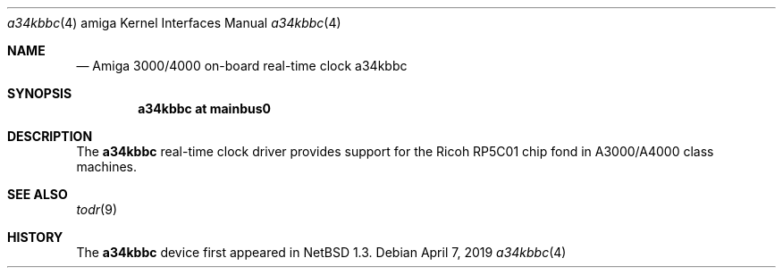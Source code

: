 .\" $NetBSD: a34kbbc.4,v 1.1 2019/05/01 06:47:45 mlelstv Exp $
.\"
.\" Copyright (c) 2019 The NetBSD Foundation, Inc.
.\" All rights reserved.
.\"
.\" Redistribution and use in source and binary forms, with or without
.\" modification, are permitted provided that the following conditions
.\" are met:
.\" 1. Redistributions of source code must retain the above copyright
.\"    notice, this list of conditions and the following disclaimer.
.\" 2. Redistributions in binary form must reproduce the above copyright
.\"    notice, this list of conditions and the following disclaimer in the
.\"    documentation and/or other materials provided with the distribution.
.\"
.\" THIS SOFTWARE IS PROVIDED BY THE NETBSD FOUNDATION, INC. AND CONTRIBUTORS
.\" ``AS IS'' AND ANY EXPRESS OR IMPLIED WARRANTIES, INCLUDING, BUT NOT LIMITED
.\" TO, THE IMPLIED WARRANTIES OF MERCHANTABILITY AND FITNESS FOR A PARTICULAR
.\" PURPOSE ARE DISCLAIMED.  IN NO EVENT SHALL THE FOUNDATION OR CONTRIBUTORS
.\" BE LIABLE FOR ANY DIRECT, INDIRECT, INCIDENTAL, SPECIAL, EXEMPLARY, OR
.\" CONSEQUENTIAL DAMAGES (INCLUDING, BUT NOT LIMITED TO, PROCUREMENT OF
.\" SUBSTITUTE GOODS OR SERVICES; LOSS OF USE, DATA, OR PROFITS; OR BUSINESS
.\" INTERRUPTION) HOWEVER CAUSED AND ON ANY THEORY OF LIABILITY, WHETHER IN
.\" CONTRACT, STRICT LIABILITY, OR TORT (INCLUDING NEGLIGENCE OR OTHERWISE)
.\" ARISING IN ANY WAY OUT OF THE USE OF THIS SOFTWARE, EVEN IF ADVISED OF THE
.\" POSSIBILITY OF SUCH DAMAGE.
.\"
.Dd April 7, 2019
.Dt a34kbbc 4 amiga
.Os
.Sh NAME
.Nm
.Nd Amiga 3000/4000 on-board real-time clock
.Nm a34kbbc
.Sh SYNOPSIS
.Cd "a34kbbc at mainbus0"
.Sh DESCRIPTION
The
.Nm
real-time clock driver provides support for the Ricoh RP5C01 chip fond
in A3000/A4000 class machines.
.Sh SEE ALSO
.Xr todr 9
.Sh HISTORY
The
.Nm
device first appeared in
.Nx 1.3 .

